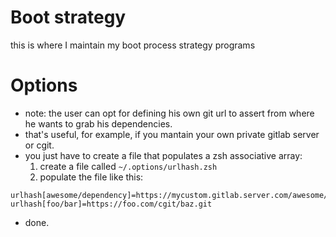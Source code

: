 #+STARTUP: indent
#+STARTUP: overview

* Boot strategy
this is where I maintain my boot process strategy programs
* Options
- note: the user can opt for defining his own git url to assert from where he wants to grab his dependencies.
- that's useful, for example, if you mantain your own private gitlab server or cgit.
- you just have to create a file that populates a zsh associative array:
  1. create a file called =~/.options/urlhash.zsh=
  2. populate the file like this:

#+BEGIN_SRC shell
urlhash[awesome/dependency]=https://mycustom.gitlab.server.com/awesome/dendency.git
urlhash[foo/bar]=https://foo.com/cgit/baz.git
#+END_SRC

- done.

